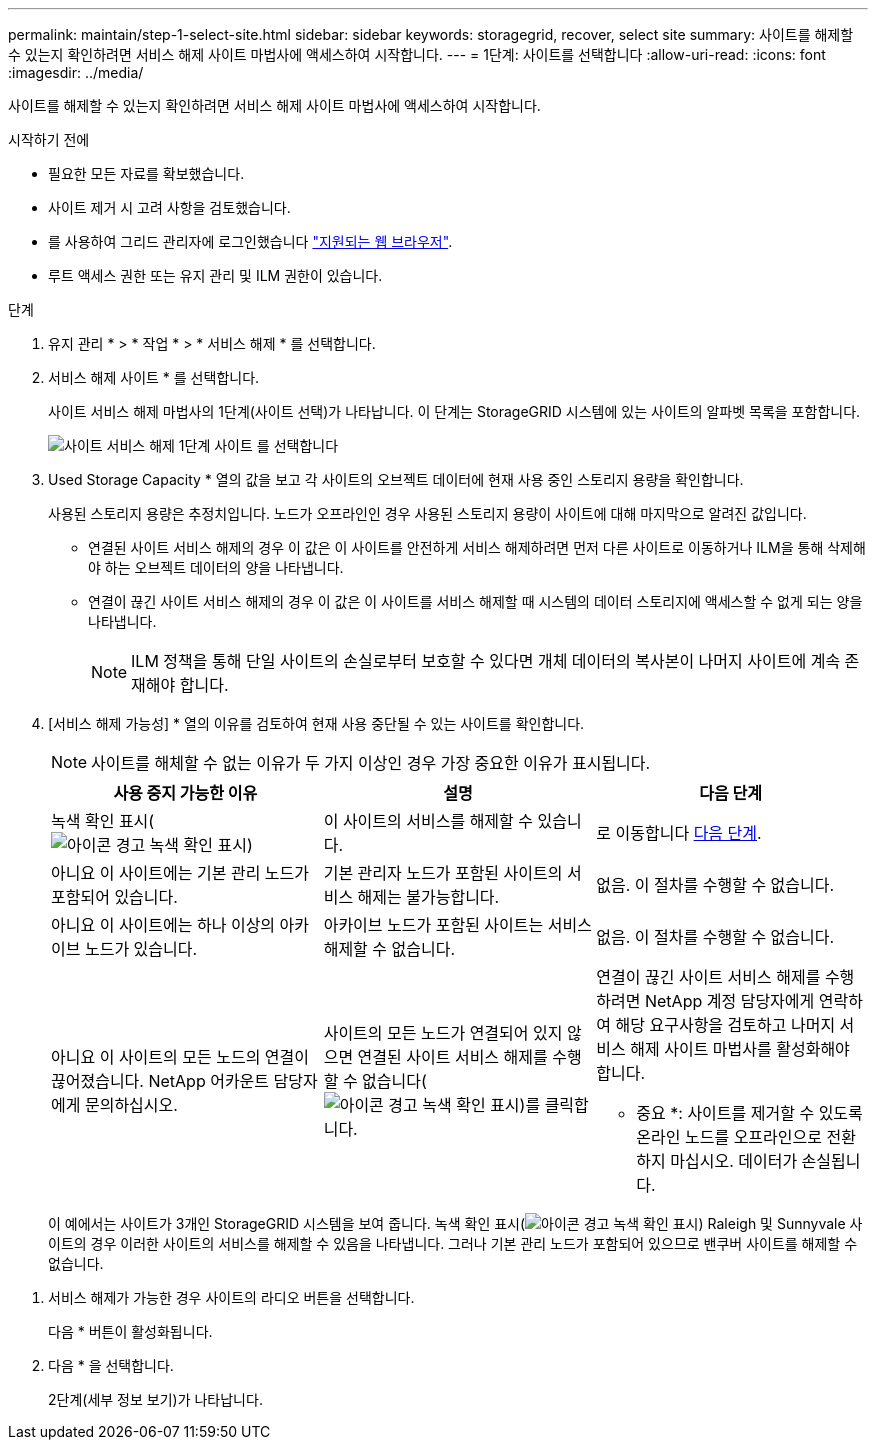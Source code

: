 ---
permalink: maintain/step-1-select-site.html 
sidebar: sidebar 
keywords: storagegrid, recover, select site 
summary: 사이트를 해제할 수 있는지 확인하려면 서비스 해제 사이트 마법사에 액세스하여 시작합니다. 
---
= 1단계: 사이트를 선택합니다
:allow-uri-read: 
:icons: font
:imagesdir: ../media/


[role="lead"]
사이트를 해제할 수 있는지 확인하려면 서비스 해제 사이트 마법사에 액세스하여 시작합니다.

.시작하기 전에
* 필요한 모든 자료를 확보했습니다.
* 사이트 제거 시 고려 사항을 검토했습니다.
* 를 사용하여 그리드 관리자에 로그인했습니다 link:../admin/web-browser-requirements.html["지원되는 웹 브라우저"].
* 루트 액세스 권한 또는 유지 관리 및 ILM 권한이 있습니다.


.단계
. 유지 관리 * > * 작업 * > * 서비스 해제 * 를 선택합니다.
. 서비스 해제 사이트 * 를 선택합니다.
+
사이트 서비스 해제 마법사의 1단계(사이트 선택)가 나타납니다. 이 단계는 StorageGRID 시스템에 있는 사이트의 알파벳 목록을 포함합니다.

+
image::../media/decommission_site_step_select_site.png[사이트 서비스 해제 1단계 사이트 를 선택합니다]

. Used Storage Capacity * 열의 값을 보고 각 사이트의 오브젝트 데이터에 현재 사용 중인 스토리지 용량을 확인합니다.
+
사용된 스토리지 용량은 추정치입니다. 노드가 오프라인인 경우 사용된 스토리지 용량이 사이트에 대해 마지막으로 알려진 값입니다.

+
** 연결된 사이트 서비스 해제의 경우 이 값은 이 사이트를 안전하게 서비스 해제하려면 먼저 다른 사이트로 이동하거나 ILM을 통해 삭제해야 하는 오브젝트 데이터의 양을 나타냅니다.
** 연결이 끊긴 사이트 서비스 해제의 경우 이 값은 이 사이트를 서비스 해제할 때 시스템의 데이터 스토리지에 액세스할 수 없게 되는 양을 나타냅니다.
+

NOTE: ILM 정책을 통해 단일 사이트의 손실로부터 보호할 수 있다면 개체 데이터의 복사본이 나머지 사이트에 계속 존재해야 합니다.



. [서비스 해제 가능성] * 열의 이유를 검토하여 현재 사용 중단될 수 있는 사이트를 확인합니다.
+

NOTE: 사이트를 해체할 수 없는 이유가 두 가지 이상인 경우 가장 중요한 이유가 표시됩니다.

+
[cols="1a,1a,1a"]
|===
| 사용 중지 가능한 이유 | 설명 | 다음 단계 


 a| 
녹색 확인 표시(image:../media/icon_alert_green_checkmark.png["아이콘 경고 녹색 확인 표시"])
 a| 
이 사이트의 서비스를 해제할 수 있습니다.
 a| 
로 이동합니다 <<decommission_possible,다음 단계>>.



 a| 
아니요 이 사이트에는 기본 관리 노드가 포함되어 있습니다.
 a| 
기본 관리자 노드가 포함된 사이트의 서비스 해제는 불가능합니다.
 a| 
없음. 이 절차를 수행할 수 없습니다.



 a| 
아니요 이 사이트에는 하나 이상의 아카이브 노드가 있습니다.
 a| 
아카이브 노드가 포함된 사이트는 서비스 해제할 수 없습니다.
 a| 
없음. 이 절차를 수행할 수 없습니다.



 a| 
아니요 이 사이트의 모든 노드의 연결이 끊어졌습니다. NetApp 어카운트 담당자에게 문의하십시오.
 a| 
사이트의 모든 노드가 연결되어 있지 않으면 연결된 사이트 서비스 해제를 수행할 수 없습니다(image:../media/icon_alert_green_checkmark.png["아이콘 경고 녹색 확인 표시"])를 클릭합니다.
 a| 
연결이 끊긴 사이트 서비스 해제를 수행하려면 NetApp 계정 담당자에게 연락하여 해당 요구사항을 검토하고 나머지 서비스 해제 사이트 마법사를 활성화해야 합니다.

* 중요 *: 사이트를 제거할 수 있도록 온라인 노드를 오프라인으로 전환하지 마십시오. 데이터가 손실됩니다.

|===
+
이 예에서는 사이트가 3개인 StorageGRID 시스템을 보여 줍니다. 녹색 확인 표시(image:../media/icon_alert_green_checkmark.png["아이콘 경고 녹색 확인 표시"]) Raleigh 및 Sunnyvale 사이트의 경우 이러한 사이트의 서비스를 해제할 수 있음을 나타냅니다. 그러나 기본 관리 노드가 포함되어 있으므로 밴쿠버 사이트를 해제할 수 없습니다.



[[decommission_possible]]
. 서비스 해제가 가능한 경우 사이트의 라디오 버튼을 선택합니다.
+
다음 * 버튼이 활성화됩니다.

. 다음 * 을 선택합니다.
+
2단계(세부 정보 보기)가 나타납니다.


